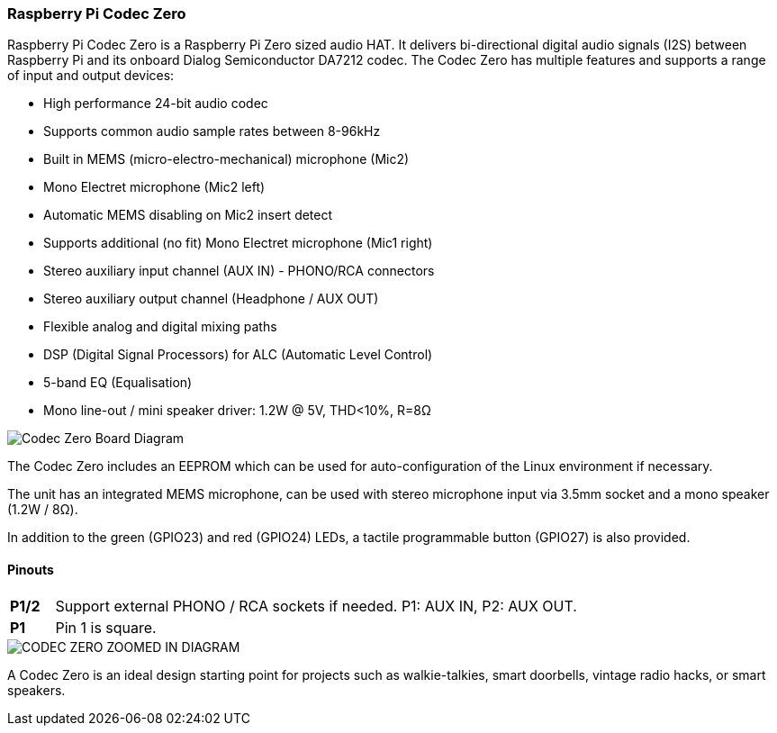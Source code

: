 === Raspberry Pi Codec Zero

Raspberry Pi Codec Zero is a Raspberry Pi Zero sized audio HAT. It delivers bi-directional digital audio signals (I2S) between Raspberry Pi and its onboard Dialog Semiconductor DA7212 codec. The Codec Zero has multiple features and supports a range of input and output devices:

* High performance 24-bit audio codec
* Supports common audio sample rates between 8-96kHz
* Built in MEMS (micro-electro-mechanical) microphone (Mic2)
* Mono Electret microphone (Mic2 left)
* Automatic MEMS disabling on Mic2 insert detect
* Supports additional (no fit) Mono Electret microphone (Mic1 right)
* Stereo auxiliary input channel (AUX IN) - PHONO/RCA connectors
* Stereo auxiliary output channel (Headphone / AUX OUT)
* Flexible analog and digital mixing paths
* DSP (Digital Signal Processors) for ALC (Automatic Level Control)
* 5-band EQ (Equalisation)
* Mono line-out / mini speaker driver: 1.2W @ 5V, THD<10%, R=8Ω

image::images/Codec_Zero_Board_Diagram.png[width="60%"]]

The Codec Zero includes an EEPROM which can be used for auto-configuration of the Linux environment if necessary.

The unit has an integrated MEMS microphone, can be used with stereo microphone input via 3.5mm socket and a mono speaker (1.2W / 8Ω).

In addition to the green (GPIO23) and red (GPIO24) LEDs, a tactile programmable button (GPIO27) is also provided.

==== Pinouts
[cols="1,12"]
|===
| *P1/2* | Support external PHONO / RCA sockets if needed. P1: AUX IN, P2: AUX OUT.
| *P1* | Pin 1 is square.
|===
image::images/CODEC_ZERO_ZOOMED_IN_DIAGRAM.png[]

A Codec Zero is an ideal design starting point for projects such as walkie-talkies, smart doorbells, vintage radio hacks, or smart speakers.